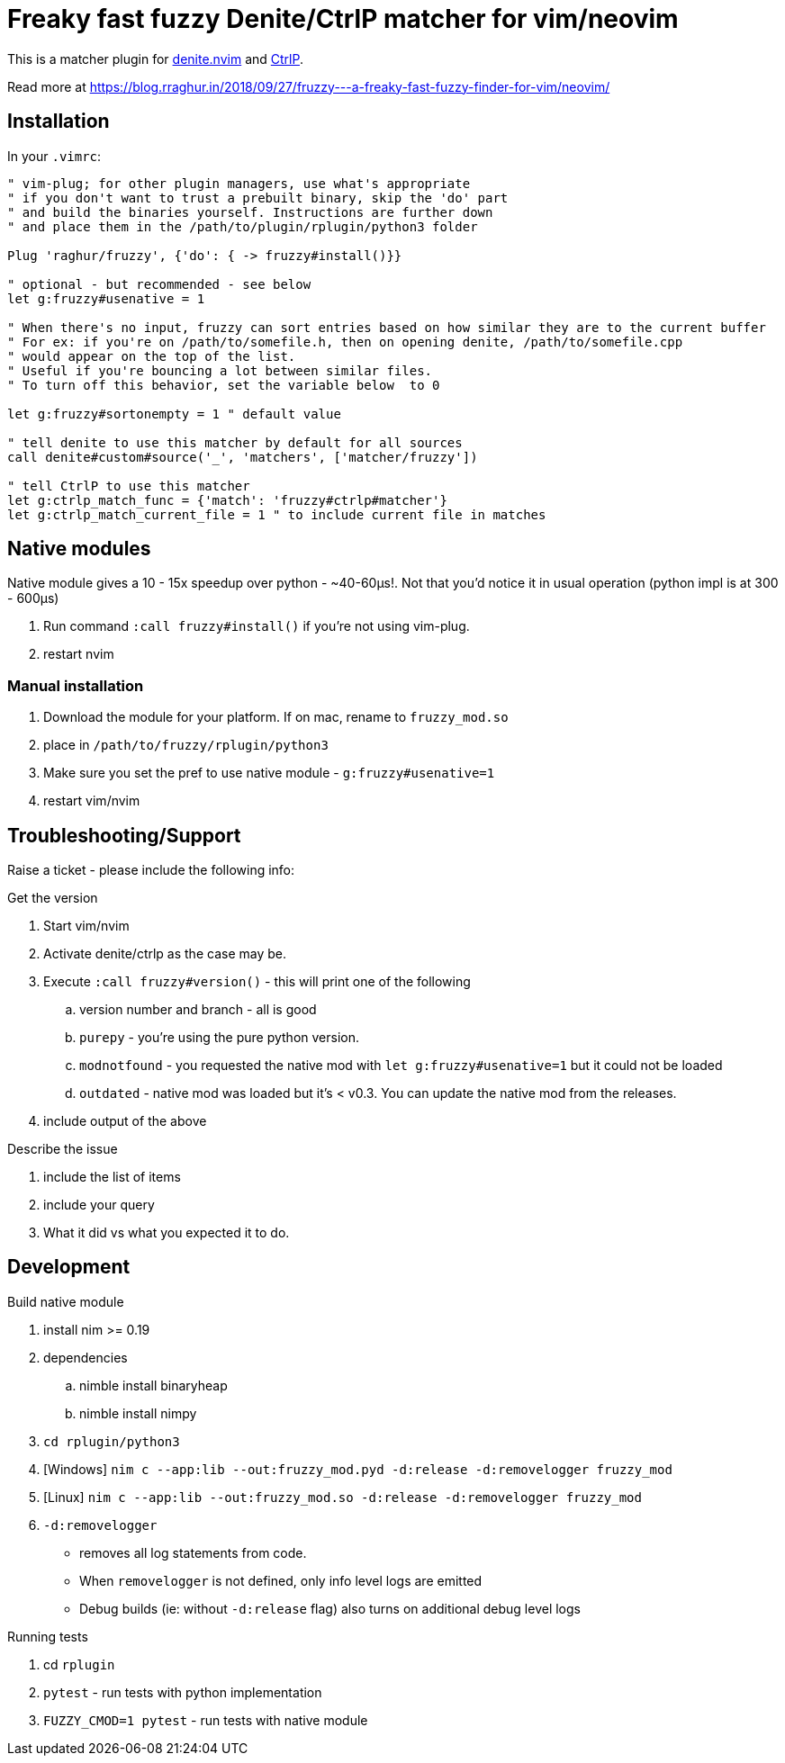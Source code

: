 # Freaky fast fuzzy Denite/CtrlP matcher for vim/neovim

This is a matcher plugin for https://github.com/Shougo/denite.nvim[denite.nvim] 
and https://github.com/ctrlpvim/ctrlp.vim[CtrlP].

Read more at https://blog.rraghur.in/2018/09/27/fruzzy---a-freaky-fast-fuzzy-finder-for-vim/neovim/

## Installation

In your `.vimrc`:

```vim
" vim-plug; for other plugin managers, use what's appropriate
" if you don't want to trust a prebuilt binary, skip the 'do' part
" and build the binaries yourself. Instructions are further down
" and place them in the /path/to/plugin/rplugin/python3 folder

Plug 'raghur/fruzzy', {'do': { -> fruzzy#install()}}

" optional - but recommended - see below
let g:fruzzy#usenative = 1

" When there's no input, fruzzy can sort entries based on how similar they are to the current buffer
" For ex: if you're on /path/to/somefile.h, then on opening denite, /path/to/somefile.cpp
" would appear on the top of the list.
" Useful if you're bouncing a lot between similar files.
" To turn off this behavior, set the variable below  to 0

let g:fruzzy#sortonempty = 1 " default value

" tell denite to use this matcher by default for all sources
call denite#custom#source('_', 'matchers', ['matcher/fruzzy'])

" tell CtrlP to use this matcher
let g:ctrlp_match_func = {'match': 'fruzzy#ctrlp#matcher'}
let g:ctrlp_match_current_file = 1 " to include current file in matches
```

## Native modules

Native module gives a 10 - 15x speedup over python - ~40-60μs!. Not that you'd notice 
it in usual operation (python impl is at 300 - 600μs)

. Run command `:call fruzzy#install()` if you're not using vim-plug.
. restart nvim

### Manual installation

. Download the module for your platform. If on mac, rename to `fruzzy_mod.so`
. place in `/path/to/fruzzy/rplugin/python3`
. Make sure you set the pref to use native module - `g:fruzzy#usenative=1`
. restart vim/nvim

## Troubleshooting/Support

Raise a ticket - please include the following info:

.Get the version
. Start vim/nvim
. Activate denite/ctrlp as the case may be.
. Execute `:call fruzzy#version()` - this will print one of the following
.. version number and branch - all is good
.. `purepy` - you're using the pure python version.
.. `modnotfound` - you requested the native mod with `let g:fruzzy#usenative=1` but it could not be loaded
.. `outdated` - native mod was loaded but it's < v0.3. You can update the native mod from the releases. 
. include output of the above

.Describe the issue
. include the list of items
. include your query
. What it did vs what you expected it to do.

## Development

.Build native module
. install nim >= 0.19
. dependencies
.. nimble install binaryheap
.. nimble install nimpy
. `cd rplugin/python3`
. [Windows] `nim c --app:lib --out:fruzzy_mod.pyd -d:release -d:removelogger fruzzy_mod`
. [Linux] `nim c --app:lib --out:fruzzy_mod.so -d:release -d:removelogger fruzzy_mod`
. `-d:removelogger` 
    - removes all log statements from code.
    - When `removelogger` is not defined, only info level logs are emitted
    - Debug builds (ie: without `-d:release` flag) also turns on additional debug level logs

.Running tests
. cd `rplugin`
. `pytest` - run tests with python implementation
. `FUZZY_CMOD=1 pytest` - run tests with native module


